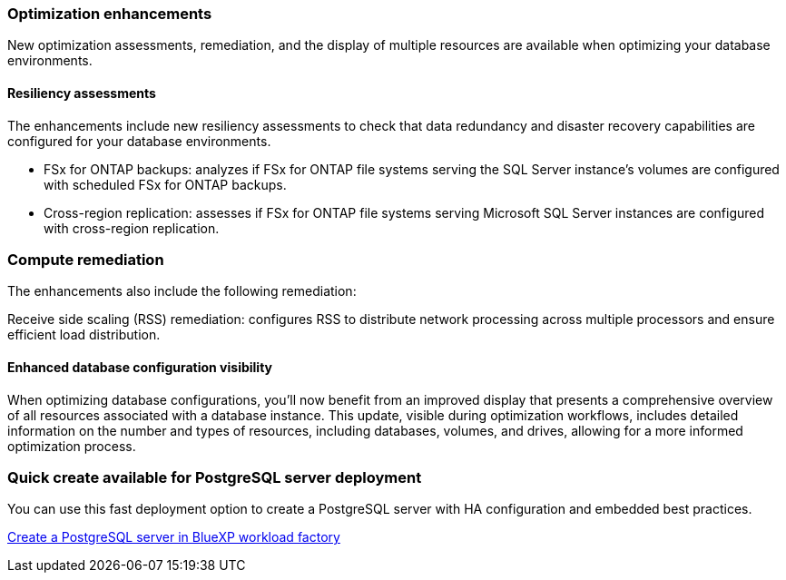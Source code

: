 === Optimization enhancements
New optimization assessments, remediation, and the display of multiple resources are available when optimizing your database environments.

==== Resiliency assessments
The enhancements include new resiliency assessments to check that data redundancy and disaster recovery capabilities are configured for your database environments.

* FSx for ONTAP backups: analyzes if FSx for ONTAP file systems serving the SQL Server instance's volumes are configured with scheduled FSx for ONTAP backups.
* Cross-region replication: assesses if FSx for ONTAP file systems serving Microsoft SQL Server instances are configured with cross-region replication.

=== Compute remediation
The enhancements also include the following remediation:

Receive side scaling (RSS) remediation: configures RSS to distribute network processing across multiple processors and ensure efficient load distribution.

==== Enhanced database configuration visibility
When optimizing database configurations, you'll now benefit from an improved display that presents a comprehensive overview of all resources associated with a database instance. This update, visible during optimization workflows, includes detailed information on the number and types of resources, including databases, volumes, and drives, allowing for a more informed optimization process.

=== Quick create available for PostgreSQL server deployment
You can use this fast deployment option to create a PostgreSQL server with HA configuration and embedded best practices.

link:https://docs.netapp.com/us-en/workload-databases/create-postgresql-server.html[Create a PostgreSQL server in BlueXP workload factory]